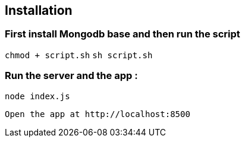 == Installation 

=== First install Mongodb base and then run the script

`chmod + script.sh`
`sh script.sh`

=== Run the server and the app :

`node index.js`

 Open the app at http://localhost:8500

 


    
